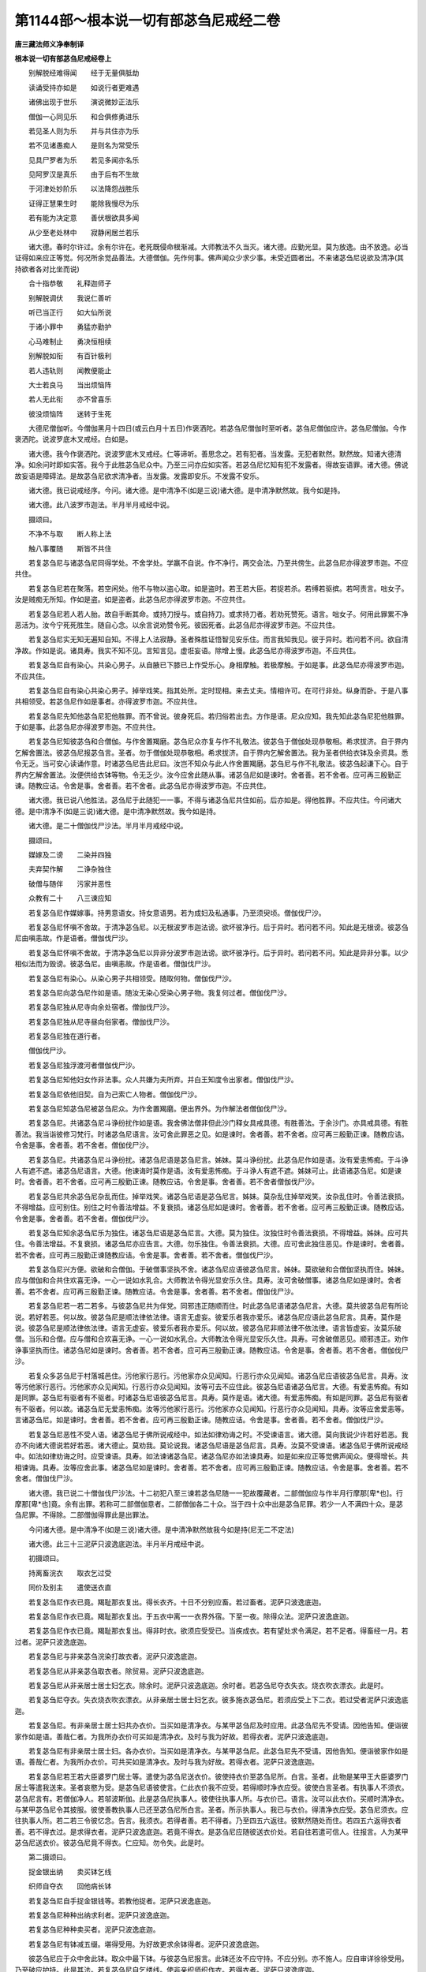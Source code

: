 第1144部～根本说一切有部苾刍尼戒经二卷
==========================================

**唐三藏法师义净奉制译**

**根本说一切有部苾刍尼戒经卷上**


　　别解脱经难得闻　　经于无量俱胝劫

　　读诵受持亦如是　　如说行者更难遇

　　诸佛出现于世乐　　演说微妙正法乐

　　僧伽一心同见乐　　和合俱修勇进乐

　　若见圣人则为乐　　并与共住亦为乐

　　若不见诸愚痴人　　是则名为常受乐

　　见具尸罗者为乐　　若见多闻亦名乐

　　见阿罗汉是真乐　　由于后有不生故

　　于河津处妙阶乐　　以法降怨战胜乐

　　证得正慧果生时　　能除我慢尽为乐

　　若有能为决定意　　善伏根欲具多闻

　　从少至老处林中　　寂静闲居兰若乐

　　诸大德。春时尔许过。余有尔许在。老死既侵命根渐减。大师教法不久当灭。诸大德。应勤光显。莫为放逸。由不放逸。必当证得如来应正等觉。何况所余觉品善法。大德僧伽。先作何事。佛声闻众少求少事。未受近圆者出。不来诸苾刍尼说欲及清净(其持欲者各对比坐而说)

　　合十指恭敬　　礼释迦师子

　　别解脱调伏　　我说仁善听

　　听已当正行　　如大仙所说

　　于诸小罪中　　勇猛亦勤护

　　心马难制止　　勇决恒相续

　　别解脱如衔　　有百针极利

　　若人违轨则　　闻教便能止

　　大士若良马　　当出烦恼阵

　　若人无此衔　　亦不曾喜乐

　　彼没烦恼阵　　迷转于生死

　　大德尼僧伽听。今僧伽黑月十四日(或云白月十五日)作褒洒陀。若苾刍尼僧伽时至听者。苾刍尼僧伽应许。苾刍尼僧伽。今作褒洒陀。说波罗底木叉戒经。白如是。

　　诸大德。我今作褒洒陀。说波罗底木叉戒经。仁等谛听。善思念之。若有犯者。当发露。无犯者默然。默然故。知诸大德清净。如余问时即如实答。我今于此胜苾刍尼众中。乃至三问亦应如实答。若苾刍尼忆知有犯不发露者。得故妄语罪。诸大德。佛说故妄语是障碍法。是故苾刍尼欲求清净者。当发露。发露即安乐。不发露不安乐。

　　诸大德。我已说戒经序。今问。诸大德。是中清净不(如是三说)诸大德。是中清净默然故。我今如是持。

　　诸大德。此八波罗市迦法。半月半月戒经中说。

　　摄颂曰。

　　不净不与取　　断人称上法

　　触八事覆随　　斯皆不共住

　　若复苾刍尼与诸苾刍尼同得学处。不舍学处。学羸不自说。作不净行。两交会法。乃至共傍生。此苾刍尼亦得波罗市迦。不应共住。

　　若复苾刍尼若在聚落。若空闲处。他不与物以盗心取。如是盗时。若王若大臣。若捉若杀。若缚若驱摈。若呵责言。咄女子。汝是贼痴无所知。作如是盗。如是盗者。此苾刍尼亦得波罗市迦。不应共住。

　　若复苾刍尼若人若人胎。故自手断其命。或持刀授与。或自持刀。或求持刀者。若劝死赞死。语言。咄女子。何用此罪累不净恶活为。汝今宁死死胜生。随自心念。以余言说劝赞令死。彼因死者。此苾刍尼亦得波罗市迦。不应共住。

　　若复苾刍尼实无知无遍知自知。不得上人法寂静。圣者殊胜证悟智见安乐住。而言我知我见。彼于异时。若问若不问。欲自清净故。作如是说。诸具寿。我实不知不见。言知言见。虚诳妄语。除增上慢。此苾刍尼亦得波罗市迦。不应共住。

　　若复苾刍尼自有染心。共染心男子。从自腋已下膝已上作受乐心。身相摩触。若极摩触。于如是事。此苾刍尼亦得波罗市迦。不应共住。

　　若复苾刍尼自有染心共染心男子。掉举戏笑。指其处所。定时现相。来去丈夫。情相许可。在可行非处。纵身而卧。于是八事共相领受。若苾刍尼作如是事者。亦得波罗市迦。不应共住。

　　若复苾刍尼先知他苾刍尼犯他胜罪。而不曾说。彼身死后。若归俗若出去。方作是语。尼众应知。我先知此苾刍尼犯他胜罪。于如是事。此苾刍尼亦得波罗市迦。不应共住。

　　若复苾刍尼知彼苾刍和合僧伽。与作舍置羯磨。苾刍尼众亦复与作不礼敬法。彼苾刍于僧伽处现恭敬相。希求拔济。自于界内乞解舍置法。彼苾刍尼报苾刍言。圣者。勿于僧伽处现恭敬相。希求拔济。自于界内乞解舍置法。我为圣者供给衣钵及余资具。悉令无乏。当可安心读诵作意。时诸苾刍尼告此尼曰。汝岂不知众与此人作舍置羯磨。苾刍尼与作不礼敬法。彼苾刍起谦下心。自于界内乞解舍置法。汝便供给衣钵等物。令无乏少。汝今应舍此随从事。诸苾刍尼如是谏时。舍者善。若不舍者。应可再三殷勤正谏。随教应诘。令舍是事。舍者善。若不舍者。此苾刍尼亦得波罗市迦。不应共住。

　　诸大德。我已说八他胜法。苾刍尼于此随犯一一事。不得与诸苾刍尼共住如前。后亦如是。得他胜罪。不应共住。今问诸大德。是中清净不(如是三说)诸大德。是中清净默然故。我今如是持。

　　诸大德。是二十僧伽伐尸沙法。半月半月戒经中说。

　　摄颂曰。

　　媒嫁及二谤　　二染并四独

　　夫弃契作解　　二诤杂独住

　　破僧与随伴　　污家并恶性

　　众教有二十　　八三谏应知

　　若复苾刍尼作媒嫁事。持男意语女。持女意语男。若为成妇及私通事。乃至须臾顷。僧伽伐尸沙。

　　若复苾刍尼怀嗔不舍故。于清净苾刍尼。以无根波罗市迦法谤。欲坏彼净行。后于异时。若问若不问。知此是无根谤。彼苾刍尼由嗔恚故。作是语者。僧伽伐尸沙。

　　若复苾刍尼怀嗔不舍故。于清净苾刍尼以异非分波罗市迦法谤。欲坏彼净行。后于异时。若问若不问。知此是异非分事。以少相似法而为毁谤。彼苾刍尼。由嗔恚故。作是语者。僧伽伐尸沙。

　　若复苾刍尼有染心。从染心男子共相领受。随取何物。僧伽伐尸沙。

　　若复苾刍尼向苾刍尼作如是语。随汝无染心受染心男子物。我复何过者。僧伽伐尸沙。

　　若复苾刍尼独从尼寺向余处宿者。僧伽伐尸沙。

　　若复苾刍尼独从尼寺昼向俗家者。僧伽伐尸沙。

　　若复苾刍尼独在道行者。

　　僧伽伐尸沙。

　　若复苾刍尼独浮渡河者僧伽伐尸沙。

　　若复苾刍尼知他妇女作非法事。众人共嫌为夫所弃。并白王知度令出家者。僧伽伐尸沙。

　　若复苾刍尼依他旧契。自为己索亡人物者。僧伽伐尸沙。

　　若复苾刍尼知苾刍尼被苾刍尼众。为作舍置羯磨。便出界外。为作解法者僧伽伐尸沙。

　　若复苾刍尼。共诸苾刍尼斗诤纷扰作如是语。我舍佛法僧非但此沙门释女具戒具德。有胜善法。于余沙门。亦具戒具德。有胜善法。我当诣彼修习梵行。时诸苾刍尼语言。汝可舍此罪恶之见。如是谏时。舍者善。若不舍者。应可再三殷勤正谏。随教应诘。令舍是事。舍者善。若不舍者。僧伽伐尸沙。

　　若复苾刍尼。共诸苾刍尼斗诤纷扰。诸苾刍尼语是苾刍尼言。姊妹。莫斗诤纷扰。此苾刍尼作如是语。汝有爱恚怖痴。于斗诤人有遮不遮。诸苾刍尼语言。大德。他谏诲时莫作是语。汝有爱恚怖痴。于斗诤人有遮不遮。姊妹可止。此语诸苾刍尼。如是谏时。舍者善。若不舍者。应可再三殷勤正谏。随教应诘。令舍是事。舍者善。若不舍者僧伽伐尸沙。

　　若复苾刍尼共余苾刍尼杂乱而住。掉举戏笑。诸苾刍尼语是苾刍尼言。姊妹。莫杂乱住掉举戏笑。汝杂乱住时。令善法衰损。不得增益。应可别住。别住之时令善法增益。不复衰损。诸苾刍尼如是谏时。舍者善。若不舍者。应可再三殷勤正谏。随教应诘。令舍是事。舍者善。若不舍者。僧伽伐尸沙。

　　若复苾刍尼知余苾刍尼乐为独住。诸苾刍尼语是苾刍尼言。大德。莫为独住。汝独住时令善法衰损。不得增益。姊妹。应可共住。令善法增益。不复衰损。诸苾刍尼亦应告言。大德。勿乐独住。令善法衰损。大德。应可舍此独住恶见。作是谏时。舍者善。若不舍者。应可再三殷勤正谏随教应诘。令舍是事。舍者善。若不舍者。僧伽伐尸沙。

　　若复苾刍尼兴方便。欲破和合僧伽。于破僧事坚执不舍。诸苾刍尼应语彼苾刍尼言。姊妹。莫欲破和合僧伽坚执而住。姊妹。应与僧伽和合共住欢喜无诤。一心一说如水乳合。大师教法令得光显安乐久住。具寿。汝可舍破僧事。诸苾刍尼如是谏时。舍者善。若不舍者。应可再三殷勤正谏。随教应诘。令舍是事。舍者善。若不舍者。僧伽伐尸沙。

　　若复苾刍尼若一若二若多。与彼苾刍尼共为伴党。同邪违正随顺而住。时此苾刍尼语诸苾刍尼言。大德。莫共彼苾刍尼有所论说。若好若恶。何以故。彼苾刍尼是顺法律依法律。语言无虚妄。彼爱乐者我亦爱乐。诸苾刍尼应语此苾刍尼言。具寿。莫作是说。彼苾刍尼是顺法律依法律。语言无虚妄。彼爱乐者我亦爱乐。何以故。彼苾刍尼非顺法律不依法律。语言皆虚妄。汝莫乐破僧。当乐和合僧。应与僧和合欢喜无诤。一心一说如水乳合。大师教法令得光显安乐久住。具寿。可舍破僧恶见。顺邪违正。劝作诤事坚执而住。诸苾刍尼如是谏时。舍者善。若不舍者。应可再三殷勤正谏。随教应诘。令舍是事。舍者善。若不舍者。僧伽伐尸沙。

　　若复众多苾刍尼于村落城邑住。污他家行恶行。污他家亦众见闻知。行恶行亦众见闻知。诸苾刍尼应语彼苾刍尼言。具寿。汝等污他家行恶行。污他家亦众见闻知。行恶行亦众见闻知。汝等可去不应住此。彼苾刍尼语诸苾刍尼言。大德。有爱恚怖痴。有如是同罪。苾刍尼有驱者有不驱者。时诸苾刍尼语彼苾刍尼言。具寿。莫作是语。诸大德。有爱恚怖痴。有如是同罪。苾刍尼有驱者有不驱者。何以故。诸苾刍尼无爱恚怖痴。汝等污他家行恶行。污他家亦众见闻知。行恶行亦众见闻知。具寿。汝等应舍爱恚等。言诸苾刍尼。如是谏时。舍者善。若不舍者。应可再三殷勤正谏。随教应诘。令舍是事。舍者善。若不舍者。僧伽伐尸沙。

　　若复苾刍尼恶性不受人语。诸苾刍尼于佛所说戒经中。如法如律劝诲之时。不受谏语言。诸大德。莫向我说少许若好若恶。我亦不向诸大德说若好若恶。诸大德止。莫劝我。莫论说我。诸苾刍尼语是苾刍尼言。具寿。汝莫不受谏语。诸苾刍尼于佛所说戒经中。如法如律劝诲之时。应受谏语。具寿。如法谏诸苾刍尼。诸苾刍尼亦如法谏具寿。如是如来应正等觉佛声闻众。便得增长。共相谏诲。具寿。汝等应舍此事。诸苾刍尼如是谏时。舍者善。若不舍者。应可再三殷勤正谏。随教应诘。令舍是事。舍者善。若不舍者。僧伽伐尸沙。

　　诸大德。我已说二十僧伽伐尸沙法。十二初犯八至三谏若苾刍尼随一一犯故覆藏者。二部僧伽应与作半月行摩那[卑*也]。行摩那[卑*也]竟。余有出罪。若称可二部僧伽意者。二部僧伽各二十众。当于四十众中出是苾刍尼罪。若少一人不满四十众。是苾刍尼罪。不得除。二部僧伽得罪此是出罪法。

　　今问诸大德。是中清净不(如是三说)诸大德。是中清净默然故我今如是持(尼无二不定法)

　　诸大德。此三十三泥萨只波逸底迦法。半月半月戒经中说。

　　初摄颂曰。

　　持离畜浣衣　　取衣乞过受

　　同价及别主　　遣使送衣直

　　若复苾刍尼作衣已竟。羯耻那衣复出。得长衣齐。十日不分别应畜。若过畜者。泥萨只波逸底迦。

　　若复苾刍尼作衣已竟。羯耻那衣复出。于五衣中离一一衣界外宿。下至一夜。除得众法。泥萨只波逸底迦。

　　若复苾刍尼作衣已竟。羯耻那衣复出。得非时衣。欲须应受受已。当疾成衣。若有望处求令满足。若不足者。得畜经一月。若过者。泥萨只波逸底迦。

　　若复苾刍尼与非亲苾刍浣染打故衣者。泥萨只波逸底迦。

　　若复苾刍尼从非亲苾刍取衣者。除贸易。泥萨只波逸底迦。

　　若复苾刍尼从非亲居士居士妇乞衣。除余时。泥萨只波逸底迦。余时者。若苾刍尼夺衣失衣。烧衣吹衣漂衣。此是时。

　　若复苾刍尼夺衣。失衣烧衣吹衣漂衣。从非亲居士居士妇乞衣。彼多施衣苾刍尼。若须应受上下二衣。若过受者泥萨只波逸底迦。

　　若复苾刍尼。有非亲居士居士妇共办衣价。当买如是清净衣。与某甲苾刍尼及时应用。此苾刍尼先不受请。因他告知。便诣彼家作如是语。善哉仁者。为我所办衣价可买如是清净衣。及时与我为好故。若得衣者。泥萨只波逸底迦。

　　若复苾刍尼有非亲居士居士妇。各办衣价。当买如是清净衣。与某甲苾刍尼。此苾刍尼先不受请。因他告知。便诣彼家作如是语。善哉仁者。为我所办衣价。可共买如是清净衣。及时与我为好故。若得衣者。泥萨只波逸底迦。

　　若复苾刍尼若王若大臣婆罗门居士等。遣使为苾刍尼送衣价。彼使持衣价至苾刍尼所。白言。圣者。此物是某甲王大臣婆罗门居士等遣我送来。圣者哀愍为受。是苾刍尼语彼使言。仁此衣价我不应受。若得顺时净衣应受。彼使白言圣者。有执事人不须衣。苾刍尼言有。若僧伽净人。若邬波斯伽。此是苾刍尼执事人。彼使往执事人所。与衣价已。语言。汝可以此衣价。买顺时清净衣。与某甲苾刍尼令其披服。彼使善教执事人已还至苾刍尼所白言。圣者。所示执事人。我已与衣价。得清净衣应受。苾刍尼须衣。应往执事人所。若二若三令彼忆念。告言。我须衣。若得者善。若不得者。乃至四五六返往。彼默然随处而住。若四五六返得衣者善。若不得衣过。是求得衣者。泥萨只波逸底迦。若竟不得衣。是苾刍尼应随彼送衣价处。若自往若遣可信人。往报言。人为某甲苾刍尼送衣价。彼苾刍尼竟不得衣。仁应知。勿令失。此是时。

　　第二摄颂曰。

　　捉金银出纳　　卖买钵乞线

　　织师自夺衣　　回他病长钵

　　若复苾刍尼自手捉金银钱等。若教他捉者。泥萨只波逸底迦。

　　若复苾刍尼种种出纳求利者。泥萨只波逸底迦。

　　若复苾刍尼种种卖买者。泥萨只波逸底迦。

　　若复苾刍尼有钵减五缀。堪得受用。为好故更求余钵得者。泥萨只波逸底迦。

　　彼苾刍尼应于众中舍此钵。取众中最下钵。与彼苾刍尼报言。此钵还汝不应守持。不应分别。亦不施人。应自审详徐徐受用。乃至破应护持。此是其法。若复苾刍尼自乞缕线。使非亲织师织作衣。若得衣者。泥萨只波逸底迦。

　　若复苾刍尼有非亲居士居士妇。为苾刍尼使非亲织师织作衣。此苾刍尼先不受请。便生异念。诣彼织师所。作如是言。汝今知不。此衣为我织。善哉织师。应好织净梳治。善拣择极坚打。我当以少钵食。或钵食类。或复食直而相济给。若苾刍尼以如是物与织师求得衣者。泥萨只波逸底迦。

　　若复苾刍尼与苾刍尼衣。彼于后时恼嗔骂詈生嫌贱心。若自夺若教他夺。报言。还我衣来。不与汝。若衣离彼身自受用者。泥萨只波逸底迦。

　　若复苾刍尼知他与众物。自回入己者。泥萨只波逸底迦。

　　如世尊说。听诸病苾刍尼。所有诸药随意服食。谓酥油糖蜜。于七日中应自守持触宿而服。若苾刍尼过七日服者。泥萨只波逸底迦。

　　若复苾刍尼畜长钵得经一宿。若过畜者。泥萨只波逸底迦。

　　第三摄颂曰。

　　不着舍不舍　　乞金银染衣

　　得利有五殊　　买药衣二价

　　若复苾刍尼于半月内不着五衣者。泥萨只波逸底迦。

　　若复苾刍尼非时舍羯耻那衣者。泥萨只波逸底迦。

　　若复苾刍尼依时不舍羯耻那衣者。泥萨只波逸底迦。

　　若复苾刍尼乞求金银者。泥萨只波逸底迦。

　　若复苾刍尼以衣利直。将充食用者。泥萨只波逸底迦。

　　若复苾刍尼得别衣利。充食用者。泥萨只波逸底迦。

　　若复苾刍尼得卧具利。将充食用者。泥萨只波逸底迦。

　　若复苾刍尼得夏安居利。充食用者。泥萨只波逸底迦。

　　若复苾刍尼得多人利。回入己者。泥萨只波逸底迦。

　　若复苾刍尼得僧祇利物。回入己者。泥萨只波逸底迦。

　　若复苾刍尼买诸药物系竟复解。解而复系者。泥萨只波逸底迦。

　　若复苾刍尼持贵价重衣者。泥萨只波逸底迦。

　　若复苾刍尼持贵价轻衣者。泥萨只波逸底迦。

　　诸大德。我已说三十三泥萨只波逸底迦法。今问诸大德。是中清净不(如是三说)

　　诸大德。是中清净默然故。我今如是持。

　　诸大德此一百八十波逸底迦法。半月半月戒经中说。

　　第一摄颂曰。

　　妄毁及离间　　发举说同声

　　说罪得上人　　随亲辄轻毁

　　若复苾刍尼故妄语者。波逸底迦。

　　若复苾刍尼毁訾语故。波逸底迦。

　　若复苾刍尼离间语故。波逸底迦。

　　若复苾刍尼知和合僧伽。如法断诤事已除灭。后于羯磨处。更发举者。波逸底迦。

　　若复苾刍尼为男子说法。过五六语。除有智女人。波逸底迦。

　　若复苾刍尼与未近圆人同句读诵。及教授法者。波逸底迦。

　　若复苾刍尼知他苾刍尼有粗恶罪。向未近圆人说除众羯磨。波逸底迦。

　　若复苾刍尼实得上人法。向未近圆人说者。波逸底迦。

　　若复苾刍尼先同心许。后作是说。诸具寿。以僧利物随亲厚处。回与别人者。波逸底迦。

　　若复苾刍尼半月半月说戒经时。作如是语。诸具寿。何用说此小随小学处。为说是戒。时令诸苾刍尼心生恶作恼悔怀忧。若作如是轻呵戒者。波逸底迦。

　　第二摄颂曰。

　　种子轻恼教　　安床草叶敷

　　强住脱床虫　　过三外道处

　　若复苾刍尼自坏种子有情村。及令他坏者。波逸底迦。

　　若复苾刍尼嫌毁轻贱苾刍尼者。波逸底迦。

　　若复苾刍尼违恼言教者。波逸底迦。

　　若复苾刍尼于露地处安僧敷具及诸床座。去时不自举。不教人举。

　　若有苾刍尼不嘱授者。除余缘故波逸底迦。

　　若复苾刍尼于僧房内。若草若叶自敷教人敷。去时不自举。不教人举。若有苾刍尼不嘱授。除余缘故波逸底迦。

　　若复苾刍尼于僧住处。知诸苾刍尼先此处住。后来于中故相恼触于彼卧具。若坐若卧。作如是念。彼若生苦者。自当避我去。波逸底迦。

　　若复苾刍尼于僧住处。知重房棚上脱脚床。及余坐物。放身坐卧者。波逸底迦。

　　若复苾刍尼知水有虫。自浇草土。若和牛粪。及教人浇者。波逸底迦。

　　若复苾刍尼作大住处。于门梐边应安横扂。及诸窗牖并安水窦。若起墙时是湿泥者。应二三重齐横扂处。若过者。波逸底迦。

　　若复苾刍尼于外道住处。得经一宿一食。除病因缘。若过者。波逸底迦。

　　第三摄颂曰。

　　过三不余食　　劝足并别众

　　非时触不受　　虫外道观装

　　若复众多苾刍尼往俗家中。有净信婆罗门居士。殷勤劝请与饼麨饭。苾刍尼须者应两三钵受。若过受者。波逸底迦。既受得已还至住处。若有苾刍尼应共分食。此是时。

　　若复苾刍尼足食竟。不作余食法。更食者。波逸底迦。

　　若复苾刍尼知他苾刍尼足食竟。不作余食法。劝令更食。告言。具寿。当啖此食。以此因缘欲使他犯生忧恼者。波逸底迦。

　　若复苾刍尼别众食者。除余时。波逸底迦。余时者。病时作时。道行时船行时。大众食时。沙门施食时。此是时。

　　若复苾刍尼非时食者。波逸底迦。

　　若复苾刍尼食曾经触食者。波逸底迦。

　　若复苾刍尼不受食举着口中而啖咽者。除水及齿木。波逸底迦。

　　若复苾刍尼知水有虫受用者。波逸底迦。

　　若复苾刍尼自手授与无衣外道及余外道男女食者。波逸底迦。

　　若复苾刍尼往观整装军者。波逸底迦。

　　第四摄颂曰。

　　观军二打拟　　覆罪诣俗家

　　然火与欲过　　说欲非障法

　　若复苾刍尼有因缘往军中。应齐二夜。若过宿者。波逸底迦。

　　若复苾刍尼在军中宿经二夜。观整装军。见先旗兵。及看布阵散兵者。波逸底迦。

　　若复苾刍尼嗔恚故不喜。打苾刍尼者。波逸底迦。

　　若复苾刍尼嗔恚故不喜。拟手向苾刍尼者。波逸底迦。

　　若复苾刍尼知他苾刍尼有粗恶罪。覆藏者。波逸底迦。

　　若复苾刍尼语余苾刍尼。作如是语。具寿。共汝诣俗家。当与汝美好饮食令得饱满。彼苾刍尼至俗家竟。不与食。语言。具寿。汝去。我与汝共坐共语不乐。我独坐独语乐。作是语时。欲令生恼者。波逸底迦。

　　若复苾刍尼无病为身。若自然火。若教他然者。波逸底迦。

　　若复苾刍尼。与他欲已。后便悔言。还我欲来。不与汝者。波逸底迦。

　　若复苾刍尼与未近圆人同室宿。过二夜者。波逸底迦。

　　若复苾刍尼作如是语。我知佛所说法。欲是障碍者。习行之时非是障碍。诸苾刍尼应语彼苾刍尼言。具寿。汝莫作是语。我知佛所说。欲是障碍法者。习行之时非是障碍。汝莫谤世尊。谤世尊者不善。世尊不作是语。世尊以无量门。于诸欲法说为障碍。汝可弃舍如是恶见。诸苾刍尼如是谏时。舍者善。若不舍者。乃至二三随正应谏。随正应教令舍是事。舍者善。若不舍者。波逸底迦。

　　第五摄颂曰。

　　与恶见同宿　　求寂坏色衣

　　捉宝洗傍生　　恼指水同宿

**根本说一切有部苾刍尼戒经卷下**


　　若复苾刍尼知如是语人。未为随法不舍恶见。共为言说共住受用。同室而宿者。波逸底迦。

　　若复苾刍尼见有求寂女。作如是语。我知佛所说法。欲是障碍者。习行之时非是障碍。诸苾刍尼应语彼求寂女言。汝莫作是语。我知佛所说。欲是障碍法者。习行之时非是障碍。汝莫谤世尊。谤世尊者不善。世尊不作是语。世尊以无量门。于诸欲法说为障碍。汝可弃舍如是恶见。诸苾刍尼语彼求寂女时。舍此事者善。若不舍者。乃至二三随正应谏。随正应教。令舍是事。舍者善。若不舍者。诸苾刍尼应语彼求寂女言。汝从今已去。不应说言。如来应正等觉是我大师。若有尊宿及同梵行者。不应随行。如余求寂女。得与苾刍尼二夜同宿。汝今无是事。汝愚痴人。可速灭去。若苾刍尼知是被摈求寂女而摄受饶益。同室宿者。波逸底迦。

　　若复苾刍尼得新衣。当作三种染坏色。若青若泥若赤。随一而坏。若不作三种坏色而受用者。波逸底迦。

　　若复苾刍尼宝及宝类。若自捉若教人捉。除在寺内及白衣舍。波逸底迦。若在寺内及白衣舍。见宝及宝类。应作是念。然后当取。若有认者我当与之。此是时。

　　若复苾刍尼半月应洗浴。故违而浴者。除余时波逸底迦。余时者。热时病时。作时行时。风时雨时风雨时。此是时。

　　若复苾刍尼故断傍生命者。波逸底迦。

　　若复苾刍尼故恼他苾刍尼。乃至少时不乐。以此为缘者。波逸底迦。

　　若复苾刍尼以指击擽他者。波逸底迦。

　　若复苾刍尼水中戏者。波逸底迦。

　　若复苾刍尼共男子同室宿者。波逸底迦。

　　第六摄颂曰。

　　怖藏嗔二道　　掘地四月请

　　拒教窃听言　　默然从座起

　　若复苾刍尼若自恐怖。若教人恐怖他苾刍尼。下至戏笑者。波逸底迦。

　　若复苾刍尼自藏苾刍苾刍尼。若正学女求寂求寂女衣钵。及余资具若教人藏者。除余缘。故波逸底迦。

　　若复苾刍尼嗔恚故。知彼苾刍尼清净无犯以无根僧伽伐尸沙法谤者。波逸底迦。

　　若复苾刍尼共男子同道行。更无女人。乃至一村间者。波逸底迦。

　　若复苾刍尼与贼商旅共同道行。乃至一村间者。波逸底迦。

　　若复苾刍尼自手掘地。若教人掘者。波逸底迦。

　　若复苾刍尼有四月请。须时应受。若过受者。除余时。波逸底迦。余时者。谓别请更请。殷勤请常请。此是时。

　　若复苾刍尼闻诸苾刍尼作如是语。具寿。仁今当习如是学处。彼作是语。我实不能用。汝愚痴不分明不善解者。所说之言。受行学处。我若见余善闲三藏。当随彼言而受行者。波逸底迦。

　　若苾刍尼实欲求解彼者。当问三藏。此是时。

　　若复苾刍尼知余苾刍尼评论事生求过纷扰诤竞而住。默然往彼听其所说。作如是念。我欲听已。当令斗乱。以此为缘者。波逸底迦。

　　若复苾刍尼知众如法评论事时。默然从座起去。有苾刍尼不嘱授者。除余缘。故波逸底迦。

　　第七摄颂曰。

　　不恭敬饮酒　　入聚往余家

　　明相摄耳筒　　床足绵敷具

　　若复苾刍尼不恭敬者。波逸底迦。

　　若复苾刍尼饮诸酒者。波逸底迦。

　　若复苾刍尼非时入聚落。不嘱余苾刍尼。除余缘。故波逸底迦。

　　若复苾刍尼受食家请。食前食后行诣余家。不嘱授者。波逸底迦。

　　若复苾刍尼明相未出。刹帝利灌顶王未藏宝及宝类。若入过宫门阃者。除余缘故波逸底迦。

　　若复苾刍尼半月半月说戒经时。作如是语。具寿。我今始知。是法戒经中说。诸苾刍尼知是苾刍尼。若二若三同作长净。况复过此。应语彼言。具寿。非不知故得免其罪。汝所犯罪应如法说悔。当劝喻言。具寿。此法希奇难可逢遇。汝说戒时。不恭敬不住心。不殷重不作意。不一想不摄耳。不策念而听法者。波逸底迦。

　　若复苾刍尼用骨牙角。作针筒成者。应打碎。波逸底迦。

　　若复苾刍尼作大木床足。应高佛八指。除入梐木。若过者。应截去。波逸底迦。

　　若复苾刍尼以草木绵贮僧床座者。应撤去。波逸底迦。

　　若复苾刍尼作尼师但那。当应量作。是中量者。长佛二张手。广一张手半长广中。更增一张手。若过作者。应截去。波逸底迦。

　　第八摄颂曰。

　　覆疮佛衣量　　蒜剃洗手拍

　　自煮食水洒　　生草弃墙外

　　若复苾刍尼作覆疮衣。当应量作。是中量者。长佛四张手。广二张手。若过作者。应截去。波逸底迦。

　　若复苾刍尼同佛衣量作衣。或复过者。波逸底迦。是中佛衣量者。长佛十张手。广六张手。此是佛衣量。

　　若复苾刍尼啖蒜者。波逸底迦。

　　若复苾刍尼剃隐处毛者。波逸底迦。

　　若复苾刍尼若洗净时。应齐二指节。若过者。波逸底迦。

　　若复苾刍尼以手拍隐处者。波逸底迦。

　　若复苾刍尼自手煮生食者。波逸底迦。

　　若复苾刍尼以水洒上众者。波逸底迦。

　　若复苾刍尼在生草上。大小便洟唾者。波逸底迦。

　　若复苾刍尼不善观察。以不净弃墙外者。波逸底迦。

　　第九摄颂曰。

　　为独有五种　　由耳语有四

　　若怀嗔恚心　　椎胸皆不合

　　若复苾刍尼独与男子在屏处立者。波逸底迦。

　　若复苾刍尼独与苾刍在屏处立者。波逸底迦。

　　若复苾刍尼独与男子在露处立者。波逸底迦。

　　若复苾刍尼独与苾刍在露处立者。波逸底迦。

　　若复苾刍尼独住一房者。波逸底迦。

　　若复苾刍尼共男子耳语者。波逸底迦。

　　若复苾刍尼受男子耳语者。波逸底迦。

　　若复苾刍尼共苾刍耳语者。波逸底迦。

　　若复苾刍尼受苾刍耳语者。波逸底迦。

　　若复苾刍尼嗔恚故。便自椎胸生苦痛者波逸底迦。

　　第十摄颂曰。

　　咒誓不观事　　坐床以树胶

　　在四白衣家　　看病不同卧

　　若复苾刍尼以自梵行而为咒誓者。波逸底迦。

　　若复苾刍尼不善观事而诘他者。波逸底迦。

　　若复苾刍尼于屏闇处。不观床座而坐卧者。波逸底迦。

　　若复苾刍尼以树胶作生支者。波逸底迦。

　　若复苾刍尼在白衣家说法去时。不嘱授家主收摄卧具者。波逸底迦。

　　若复苾刍尼在白衣家主人未许。于床座上辄坐者。波逸底迦。

　　若复苾刍尼在白衣家。不问主人辄坐者。波逸底迦。

　　若复苾刍尼知苾刍尼先在白衣家。后来令他去者。波逸底迦。

　　若复苾刍尼于亲弟子及依止弟子。见有病患不瞻侍者。波逸底迦。

　　若复苾刍尼二尼同一床卧者。波逸底迦。

　　第十一摄颂曰。

　　二安居二怖　　天祠未满年

　　畜众二嫁人　　僧未与无限

　　若复苾刍尼夏安居未为。随意人间游行者。波逸底迦。

　　若复苾刍尼夏安居。满不离旧处人间游行者。波逸底迦。

　　若复苾刍尼知王国中有贼怖处。而游行者。波逸底迦。

　　若复苾刍尼知彼处所有虎狼师子怖。而游行者。波逸底迦。

　　若复苾刍尼往天祠中作论议者。波逸底迦。

　　若复苾刍尼未满十二岁。与他出家受近圆者。波逸底迦。

　　若复苾刍尼僧伽未与畜众法。辄畜弟子者。波逸底迦。

　　若复苾刍尼知曾嫁女人年未满十二。与出家者。波逸底迦。

　　若复苾刍尼知曾嫁女人年满十二。不与正学法而受近圆者。波逸底迦。

　　若复苾刍尼僧伽未与无限畜众法。辄多畜者。波逸底迦。

　　第十二摄颂曰。

　　度娠不教诫　　不护不随身

　　二童女恶人　　多忧二六法

　　若复苾刍尼度有娠女人出家者。波逸底迦。

　　若复苾刍尼与他出家。并受近圆不教诫者。波逸底迦。

　　若复苾刍尼与他出家。并受近圆。不摄受卫护者。波逸底迦。

　　若复苾刍尼与他出家。不将随身去者。波逸底迦。

　　若复苾刍尼知童女年未满二十。与受近圆者。波逸底迦。

　　若复苾刍尼知童女年满二十。不与二岁学六法六随法。即受近圆者。波逸底迦。

　　若复苾刍尼知恶性女人好为斗诤。与出家者。波逸底迦。

　　若复苾刍尼知多忧恼女人度出家者。波逸底迦。

　　若复苾刍尼知女人未满二岁学六法六随法。与受近圆者。波逸底迦。

　　若复苾刍尼知女人二岁。学六法及六随法了。不与受近圆者。波逸底迦。

　　第十三摄颂曰。

　　未放与我衣　　收敛年年受

　　欲半月无僧　　安居随意责

　　若复苾刍尼知他妇女夫主未放。度出家者。波逸底迦。

　　若复苾刍尼知彼女人希受近圆。告云汝与我衣。当授汝近圆者。波逸底迦。

　　若复苾刍尼报俗女云。汝应收敛家业。我当与汝出家。如教作讫。不度出家者。波逸底迦。

　　若复苾刍尼于每年中。与他出家及受近圆者。波逸底迦。

　　若复苾刍尼经宿与欲者。波逸底迦。

　　若复苾刍尼半月半月应求教授。若不求者。波逸底迦。

　　若复苾刍尼无苾刍处作长净者。波逸底迦。

　　若复苾刍尼无苾刍处作安居者。波逸底迦。

　　若复苾刍尼安居了。不于二部众中。以三事作随意者。波逸底迦。

　　若复苾刍尼诃责众者。波逸底迦。

　　第十四摄颂曰。

　　骂众五种悭　　赞家寺食法

　　更食给孩子　　洗裙令浣衣

　　若复苾刍尼骂众者。波逸底迦。

　　若复苾刍尼见赞叹他起悭嫉心者。波逸底迦。

　　若复苾刍尼于家悭者。波逸底迦。

　　若复苾刍尼于寺悭者。波逸底迦。

　　若复苾刍尼于利养饮食悭者。波逸底迦。

　　若复苾刍尼悭法者。波逸底迦。

　　若复苾刍尼食竟更食者。波逸底迦。

　　若复苾刍尼给养他孩儿者。波逸底迦。

　　若复苾刍尼不畜洗裙者。波逸底迦。

　　若复苾刍尼令浣衣人洗衣者。波逸底迦。

　　第十五摄颂曰。

　　上众沙门衣　　二病衣从乞

　　不共出不分　　斗不嘱学咒

　　若复苾刍尼共上众换衣者。波逸底迦。

　　若复苾刍尼辄将沙门法衣与俗人者。波逸底迦。

　　若复苾刍尼不畜病衣者。波逸底迦。

　　若复苾刍尼大众病衣将私用者。波逸底迦。

　　若复苾刍尼知是贫人。从乞羯耻那衣者。波逸底迦。

　　若复苾刍尼不共出羯耻那衣者。波逸底迦。

　　若复苾刍尼不共他分衣者。波逸底迦。

　　若复苾刍尼自知有力。见他尼斗不劝止息者。波逸底迦。

　　若复苾刍尼弃住处不嘱授者。波逸底迦。

　　若复苾刍尼从俗人受学咒法者。波逸底迦。

　　第十六摄颂曰。

　　教咒法卖麨　　营理使他尼

　　捻缕织盖行　　鞋疮度淫女

　　若复苾刍尼教俗人咒法者。波逸底迦。

　　若复苾刍尼卖麨食者。波逸底迦。

　　若复苾刍尼营理俗人家务者。波逸底迦。

　　若复苾刍尼令他诸尼移转坐床劳倦者。波逸底迦。

　　若复苾刍尼自手捻缕者。波逸底迦。

　　若复苾刍尼自织络者。波逸底迦。

　　若复苾刍尼持伞盖行者。波逸底迦。

　　若复苾刍尼着彩色鞋履者。波逸底迦。

　　若复苾刍尼臂上有疮。令他数解数系者。波逸底迦。

　　若复苾刍尼度淫女出家者。波逸底迦。

　　第十七摄颂曰。

　　尼不许揩身　　约人有五别

　　香及胡麻水　　辄问俗庄严

　　若复苾刍尼使苾刍尼令揩身者。波逸底迦。

　　若复苾刍尼令式叉摩拏女揩身者。波逸底迦。

　　若复苾刍尼使求寂女揩身者。波逸底迦。

　　若复苾刍尼使俗女揩身者。波逸底迦。

　　若复苾刍尼使外道女揩身者。波逸底迦。

　　若复苾刍尼以香涂身者。波逸底迦。

　　若复苾刍尼以胡麻滓揩身者。波逸底迦。

　　若复苾刍尼使他以水揩身者。波逸底迦。

　　若复苾刍尼不求容许辄请问者。波逸底迦。

　　若复苾刍尼着俗庄严具者。波逸底迦。

　　第十八摄颂曰。

　　相牵舞歌乐　　独出大小行

　　刷篦梳三假　　堕罪百八十

　　若复苾刍尼以手相牵河中洗浴者。波逸底迦。

　　若复苾刍尼自作舞教他作舞者。波逸底迦。

　　若复苾刍尼唱歌者。波逸底迦。

　　若复苾刍尼作乐者。波逸底迦。

　　若复苾刍尼独出寺外。于空宅内大小行者。波逸底迦。

　　若复苾刍尼畜香草根刷者。波逸底迦。

　　若复苾刍尼畜细篦者。波逸底迦。

　　若复苾刍尼畜粗梳者。波逸底迦。

　　若复苾刍尼用前三事者。波逸底迦。

　　若复苾刍尼畜假髻庄具者。波逸底迦。

　　诸大德。我已说一百八十波逸底迦法。今问。诸大德。是中清净不(如是三说)

　　诸大德。是中清净默然故。我今如是持。

　　诸大德。此十一波罗底提舍尼法。半月半月戒经中说。

　　摄颂曰。

　　乳酪及生酥　　熟酥油糖蜜

　　鱼肉并干脯　　得法学人家

　　若复苾刍尼无病为己诣白衣家乞乳。若使人乞而饮用者。是苾刍尼应还。村外住处。诣诸苾刍尼所。各别告言。大德。我犯对说恶法。是不应为。今对说悔。是名对说法。如是酥等乃至干脯十事乞。皆有犯。如上广说。

　　若复苾刍尼知是学家僧伽。与作学家羯磨。苾刍尼先不受请。便诣彼家自手受食食。是苾刍尼应还村外住处。诣诸苾刍尼所。各别告言。大德。我犯对说恶法。是不应为。今对说悔。是名对说法。

　　诸大德。我已说十一波罗底提舍尼法。今问。诸大德。是中清净不(如是三说)诸大德。是中清净默然故。我今如是持。

　　诸大德。此众学法半月半月戒经中说。

　　总摄颂曰。

　　衣食形齐整　　俗舍善容仪

　　护钵除病人　　洟唾过人树

　　齐整着裙。应当学。

　　不太高不大下。不象鼻不蛇头。不多罗叶。不豆团形。着裙应当学。

　　齐整着五衣。应当学。

　　不太高不太下。好正披好正覆。少语言不高视入白衣舍。应当学。

　　若月期将至。不应往白衣舍。应当学。

　　不覆头不偏抄衣。不双抄衣。不叉腰不拊肩。入白衣舍。应当学。

　　不蹲行不足指行。不跳行。不庂足行。不努身行。入白衣舍。应当学。

　　不摇身。不掉臂。不摇头。不肩排。不连手。入白衣舍。应当学。

　　在白衣舍。未请坐不应坐。应当学。

　　在白衣舍。不善观察不应坐。应当学。

　　在白衣舍。不放身坐。应当学。

　　在白衣舍。不垒足。不重内踝。不重外踝。不急敛足。不长舒足。不露身。应当学。

　　恭敬受食。应当学。

　　不得满钵受饭。更安羹菜。令食流溢于钵缘边。应留屈指用意受食。应当学。

　　行食未至。不豫申钵。应当学。

　　不安钵在食上。应当学。

　　恭敬而食。应当学。

　　不极小团不极大团。圆整而食。应当学。

　　若食未至。不张口待。应当学。

　　不含食语。应当学。

　　不得以饭覆羹菜。不将羹菜覆饭更望得。应当学。

　　不弹舌食。不[口*((甫-、)/寸)][口*集]食。不呵气食。不吹气食。不散手食。不毁呰食。不填颊食。不啮半食。不舒舌食。不作窣睹波形食。应当学。

　　不舐手。不舐钵。不振手。不振钵。常看钵食。应当学。

　　不轻慢心观比坐钵中食。应当学。

　　不以污手捉净水瓶。应当学。

　　在白衣舍。不弃洗钵水。除问主人。应当学。

　　不得以残食置钵水中。应当学。

　　地上无替不应安钵。应当学。

　　不立洗钵。应当学。

　　不于危险岸处置钵。亦不逆流酌水。应当学。

　　人坐己立不为说法。除病。应当学。

　　人卧己坐不为说法。除病。应当学。

　　人在高座己在下座。不为说法。除病。应当学。

　　人在前行己在后行。不为说法。除病。应当学。

　　人在道己在非道。不为说法。除病。应当学。

　　不为覆头者。不为偏抄衣。不为双抄衣。不为叉腰者。不为拊肩者说法。除病。应当学。

　　不为乘象马车舆者说法。除病。应当学。

　　不为着屐靴鞋及履屦者说法。除病。应当学。

　　不为戴帽着冠及作佛顶髻者。不为缠头。不为冠花者说法。除病。应当学。

　　不为持盖者说法。除病。应当学。

　　不立大小便。除病。应当学。

　　不得水中大小便洟唾。除病。应当学。

　　不得上过人树。除有难缘。应当学。

　　诸大德。我已说众多学法。今问。诸大德。是中清净不(如是三说)

　　诸大德。是中清净默然故。我今如是持。

　　诸大德。此七灭诤法半月半月戒经中说。

　　摄颂曰。

　　现前并忆念　　不痴与求罪

　　多人语自言　　草掩除众诤

　　应与现前毗奈耶　　当与现前毗奈耶　　应与忆念毗奈耶　　当与忆念毗奈耶　　应与不痴毗奈耶　　当与不痴毗奈耶　　应与求罪自性毗奈耶　　当与求罪自性毗奈耶　　应与多人语毗奈耶　　当与多人语毗奈耶　　应与自言毗奈耶　　当与自言毗奈耶　　应与草掩毗奈耶　　当与草掩毗奈耶。

　　若有诤事起。当以七法顺大师教。如法如律而除灭之。

　　诸大德。我已说七灭诤法。今问。诸大德。是中清净不(如是三说)

　　诸大德。是中清净默然故。我今如是持。

　　诸大德。我已说戒经序已说八波罗市迦法。二十僧伽伐尸沙法。三十三泥萨只波逸底迦法。一百八十波逸底迦法。十一波罗底提舍尼法众学法。七灭诤法。此是如来应正等觉戒经中所说所摄。若更有余法之随法。与此相应者。皆当修学。仁等共集欢喜无诤。一心一说如水乳合。殷勤光显大师圣教。令安乐住。勿为放逸。应当修学。

　　忍是勤中上　　能得涅槃处

　　出家恼他人　　不名为沙门

　　此是毗钵尸如来应正等觉。说是戒经。

　　明眼避险途　　能至安隐处

　　智者于生界　　能远离诸恶

　　此是尸弃如来应正等觉。说是戒经。

　　不毁亦不害　　善护于戒经

　　饮食知止足　　受用下卧具

　　勤修增上定　　此是诸佛教

　　此是毗舍浮如来应正等觉。说是戒经。

　　譬如蜂采花　　不坏色与香

　　但取其味去　　苾刍入聚然

　　不违逆他人　　不观作不作

　　但自观身行　　若正若不正

　　此是俱留孙如来应正等觉。说是戒经。

　　勿着于定心　　勤修寂静处

　　能救护无忧　　常令念不失

　　若人能惠施　　福增怨自息

　　修善除众恶　　惑尽至涅槃

　　此是羯诺迦牟尼如来应正等觉。说是戒经。

　　一切恶莫作　　一切善应修

　　遍调于自心　　是则诸佛教

　　此是迦摄波如来应正等觉。说是戒经。

　　护身为善哉　　能护语亦善

　　护意为善哉　　尽护最为善

　　苾刍护一切　　能解脱众苦

　　善护于口言　　亦善护于意

　　身不作诸恶　　常净三种业

　　是则能随顺　　大仙所行道

　　此是释迦如来应正等觉。说是戒经。

　　毗钵尸式弃　　毗舍俱留孙

　　羯诺迦牟尼　　迦摄释迦尊

　　如是天中天　　无上调御者

　　七佛皆雄猛　　能救护世间

　　具足大名称　　咸说此戒法

　　诸佛及弟子　　咸共尊敬戒

　　恭敬戒经故　　获得无上果

　　汝当求出离　　于佛教勤修

　　降伏生死军　　如象摧草舍

　　于此法律中　　常为不放逸

　　能竭烦恼海　　当尽苦边际

　　所为说戒经　　和合作长净

　　当共尊敬戒　　如[犛-未+牙]牛爱尾

　　我已说戒经　　众僧长净竟

　　福利诸有情　　皆共成佛道
